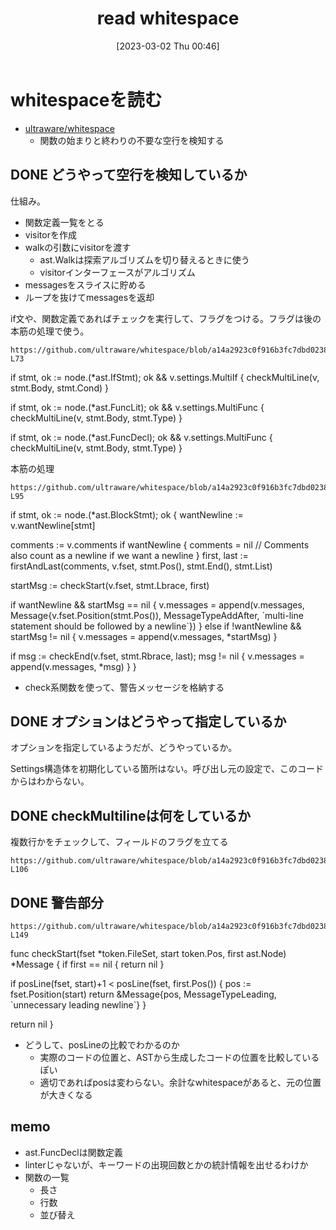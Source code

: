 #+title:      read whitespace
#+date:       [2023-03-02 Thu 00:46]
#+filetags:   :code:
#+identifier: 20230302T004627

* whitespaceを読む

- [[https://github.com/ultraware/whitespace][ultraware/whitespace]]
  - 関数の始まりと終わりの不要な空行を検知する

** DONE どうやって空行を検知しているか
CLOSED: [2023-03-04 Sat 21:24]
仕組み。

- 関数定義一覧をとる
- visitorを作成
- walkの引数にvisitorを渡す
  - ast.Walkは探索アルゴリズムを切り替えるときに使う
  - visitorインターフェースがアルゴリズム
- messagesをスライスに貯める
- ループを抜けてmessagesを返却

#+caption: if文や、関数定義であればチェックを実行して、フラグをつける。フラグは後の本筋の処理で使う。
#+begin_src git-permalink
https://github.com/ultraware/whitespace/blob/a14a2923c0f916b3fc7dbd0238ef85b88f85ef8a/main.go#L63-L73
#+end_src

#+RESULTS:
#+begin_example go
	if stmt, ok := node.(*ast.IfStmt); ok && v.settings.MultiIf {
		checkMultiLine(v, stmt.Body, stmt.Cond)
	}

	if stmt, ok := node.(*ast.FuncLit); ok && v.settings.MultiFunc {
		checkMultiLine(v, stmt.Body, stmt.Type)
	}

	if stmt, ok := node.(*ast.FuncDecl); ok && v.settings.MultiFunc {
		checkMultiLine(v, stmt.Body, stmt.Type)
	}
#+end_example

#+caption: 本筋の処理
#+begin_src git-permalink
https://github.com/ultraware/whitespace/blob/a14a2923c0f916b3fc7dbd0238ef85b88f85ef8a/main.go#L75-L95
#+end_src

#+RESULTS:
#+begin_example go
	if stmt, ok := node.(*ast.BlockStmt); ok {
		wantNewline := v.wantNewline[stmt]

		comments := v.comments
		if wantNewline {
			comments = nil // Comments also count as a newline if we want a newline
		}
		first, last := firstAndLast(comments, v.fset, stmt.Pos(), stmt.End(), stmt.List)

		startMsg := checkStart(v.fset, stmt.Lbrace, first)

		if wantNewline && startMsg == nil {
			v.messages = append(v.messages, Message{v.fset.Position(stmt.Pos()), MessageTypeAddAfter, `multi-line statement should be followed by a newline`})
		} else if !wantNewline && startMsg != nil {
			v.messages = append(v.messages, *startMsg)
		}

		if msg := checkEnd(v.fset, stmt.Rbrace, last); msg != nil {
			v.messages = append(v.messages, *msg)
		}
	}
#+end_example

- check系関数を使って、警告メッセージを格納する

** DONE オプションはどうやって指定しているか
CLOSED: [2023-03-04 Sat 21:29]

オプションを指定しているようだが、どうやっているか。

Settings構造体を初期化している箇所はない。呼び出し元の設定で、このコードからはわからない。

** DONE checkMultilineは何をしているか
CLOSED: [2023-03-04 Sat 21:24]

#+caption: 複数行かをチェックして、フィールドのフラグを立てる
#+begin_src git-permalink
https://github.com/ultraware/whitespace/blob/a14a2923c0f916b3fc7dbd0238ef85b88f85ef8a/main.go#L100-L106
#+end_src

** DONE 警告部分
CLOSED: [2023-03-04 Sat 21:29]
:LOGBOOK:
CLOCK: [2023-03-04 Sat 21:09]--[2023-03-04 Sat 21:29] =>  0:20
CLOCK: [2023-03-04 Sat 20:41]--[2023-03-04 Sat 21:06] =>  0:25
:END:

#+begin_src git-permalink
https://github.com/ultraware/whitespace/blob/a14a2923c0f916b3fc7dbd0238ef85b88f85ef8a/main.go#L138-L149
#+end_src

#+RESULTS:
#+begin_example go
func checkStart(fset *token.FileSet, start token.Pos, first ast.Node) *Message {
	if first == nil {
		return nil
	}

	if posLine(fset, start)+1 < posLine(fset, first.Pos()) {
		pos := fset.Position(start)
		return &Message{pos, MessageTypeLeading, `unnecessary leading newline`}
	}

	return nil
}
#+end_example

- どうして、posLineの比較でわかるのか
  - 実際のコードの位置と、ASTから生成したコードの位置を比較しているぽい
  - 適切であればposは変わらない。余計なwhitespaceがあると、元の位置が大きくなる

** memo

- ast.FuncDeclは関数定義
- linterじゃないが、キーワードの出現回数とかの統計情報を出せるわけか
- 関数の一覧
  - 長さ
  - 行数
  - 並び替え
